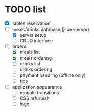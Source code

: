 * TODO list
  - [X] tables reservation
  - [-] meals/drinks database (json-server)
        - [X] server setup
        - [ ] CRUD interface
  - [-] orders
        - [X] meals list
        - [X] meals ordering
        - [ ] drinks list
        - [ ] drinks ordering
        - [ ] payment handling (offline only)
        - [ ] tips
  - [ ] application appearance
        - [ ] module transitions
        - [ ] CSS refurbish
        - [ ] logo
